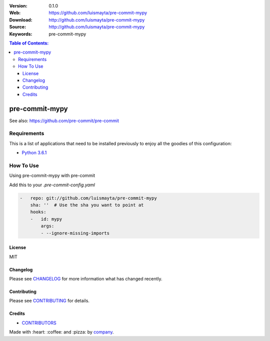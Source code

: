 |Wercker| |license|

:Version: 0.1.0
:Web: https://github.com/luismayta/pre-commit-mypy
:Download: http://github.com/luismayta/pre-commit-mypy
:Source: http://github.com/luismayta/pre-commit-mypy
:Keywords: pre-commit-mypy

.. contents:: Table of Contents:
    :local:

pre-commit-mypy
================

See also: https://github.com/pre-commit/pre-commit

Requirements
------------

This is a list of applications that need to be installed previously to
enjoy all the goodies of this configuration:

-  `Python 3.6.1`_

How To Use
----------

Using pre-commit-mypy with pre-commit

Add this to your `.pre-commit-config.yaml`

.. code:: yml

    -   repo: git://github.com/luismayta/pre-commit-mypy
        sha: ''  # Use the sha you want to point at
        hooks:
        -   id: mypy
            args:
            - --ignore-missing-imports
    
License
*******

MIT

Changelog
*********

Please see `CHANGELOG`_ for more information what
has changed recently.

Contributing
************

Please see `CONTRIBUTING`_ for details.

Credits
*******

-  `CONTRIBUTORS`_

Made with :heart: ️:coffee:️ and :pizza: by `company`_.

.. |Wercker| image:: https://app.wercker.com/status/d6c8b1c4dcca13b2915d998e3f11eca5/s/
  :target: https://app.wercker.com/project/byKey/d6c8b1c4dcca13b2915d998e3f11eca5
  :alt: wercker status
.. |license| image:: https://img.shields.io/github/license/mashape/apistatus.svg?style=flat-square
  :target: LICENSE
  :alt: License

.. Links
.. _`CHANGELOG`: CHANGELOG.rst
.. _`CONTRIBUTORS`: AUTHORS.rst
.. _`CONTRIBUTING`: CONTRIBUTING.rst

.. _`company`: https://github.com/hadenlabs
.. dependences
.. _`Python 3.6.1`: https://www.python.org/downloads/release/python-361

